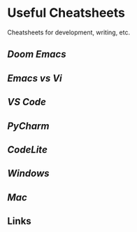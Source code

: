* Useful Cheatsheets

Cheatsheets for development, writing, etc.

** [[DoomEmacs.org][Doom Emacs]]

** [[Emacs-vs-Vi.org][Emacs vs Vi]]

** [[VS-Code.org][VS Code]]

** [[PyCharm.org][PyCharm]]

** [[CodeLite.org][CodeLite]]

** [[Windoes.org][Windows]]

** [[Mac.org][Mac]]

** Links

